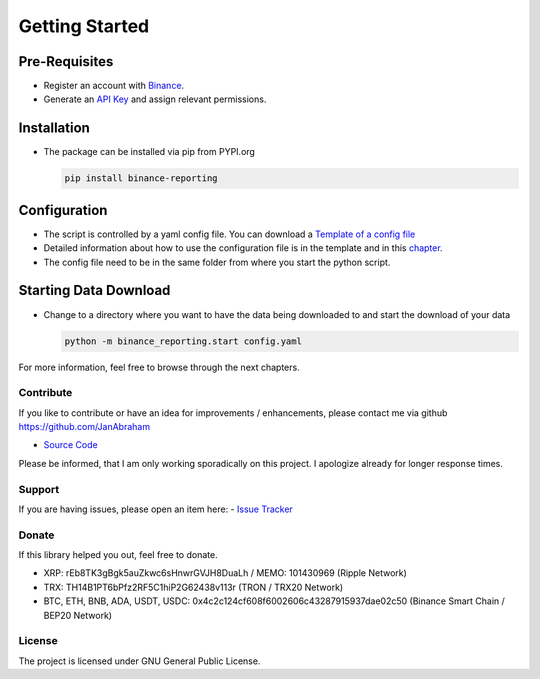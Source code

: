 Getting Started
===============

Pre-Requisites
~~~~~~~~~~~~~~
- Register an account with `Binance <https://accounts.binance.com/en/register?ref=CA3POK5P>`_.
- Generate an `API Key <https://www.binance.com/en/my/settings/api-management>`_ and assign relevant permissions.

Installation
~~~~~~~~~~~~
- The package can be installed via pip from PYPI.org

  .. code:: bash

      pip install binance-reporting
    
Configuration
~~~~~~~~~~~~~
- The script is controlled by a yaml config file. You can download a `Template of a config file <https://github.com/JanAbraham/binance-reporting/blob/main/configs/config_template.yaml>`_
- Detailed information about how to use the configuration file is in the template and in this `chapter <https://binance-reporting.readthedocs.io/en/latest/config.html>`_.
- The config file need to be in the same folder from where you start the python script.

Starting Data Download
~~~~~~~~~~~~~~~~~~~~~~
- Change to a directory where you want to have the data being downloaded to and start the download of your data
  
  .. code:: bash

      python -m binance_reporting.start config.yaml



For more information, feel free to browse through the next chapters.

Contribute
----------
If you like to contribute or have an idea for improvements / enhancements, please contact me via github https://github.com/JanAbraham
  
- `Source Code <https://github.com/JanAbraham/binance-reporting>`_

Please be informed, that I am only working sporadically on this project. I apologize already for longer response times.


Support
-------
If you are having issues, please open an item here:
- `Issue Tracker <https://github.com/JanAbraham/binance-reporting/issues>`_

Donate
------
If this library helped you out, feel free to donate.

- XRP: rEb8TK3gBgk5auZkwc6sHnwrGVJH8DuaLh / MEMO: 101430969 (Ripple Network)
- TRX: TH14B1PT6bPfz2RF5C1hiP2G62438v113r (TRON / TRX20 Network)
- BTC, ETH, BNB, ADA, USDT, USDC: 0x4c2c124cf608f6002606c43287915937dae02c50  (Binance Smart Chain / BEP20 Network)

License
-------
The project is licensed under GNU General Public License.